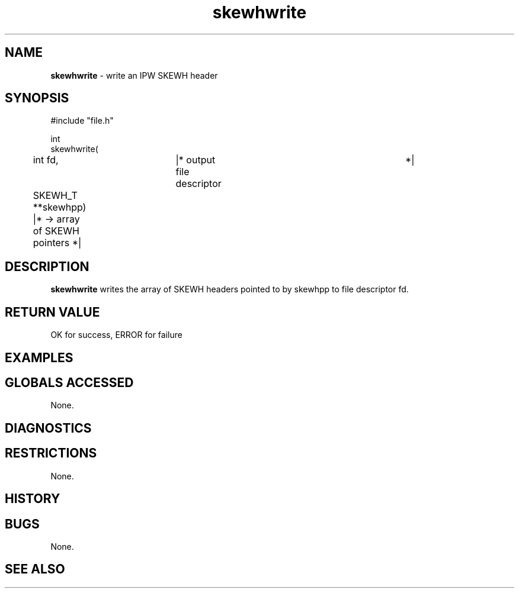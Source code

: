 .TH "skewhwrite" "3" "5 November 2015" "IPW v2" "IPW Library Functions"
.SH NAME
.PP
\fBskewhwrite\fP - write an IPW SKEWH header
.SH SYNOPSIS
.sp
.nf
.ft CR
#include "file.h"

int
skewhwrite(
	int             fd,	   |* output file descriptor	 *|
	SKEWH_T       **skewhpp)   |* -> array of SKEWH pointers *|

.ft R
.fi
.SH DESCRIPTION
.PP
\fBskewhwrite\fP writes the array of SKEWH headers pointed to by skewhpp
to file descriptor fd.
.SH RETURN VALUE
.PP
OK for success, ERROR for failure
.SH EXAMPLES
.SH GLOBALS ACCESSED
.PP
None.
.SH DIAGNOSTICS
.SH RESTRICTIONS
.PP
None.
.SH HISTORY
.SH BUGS
.PP
None.
.SH SEE ALSO
